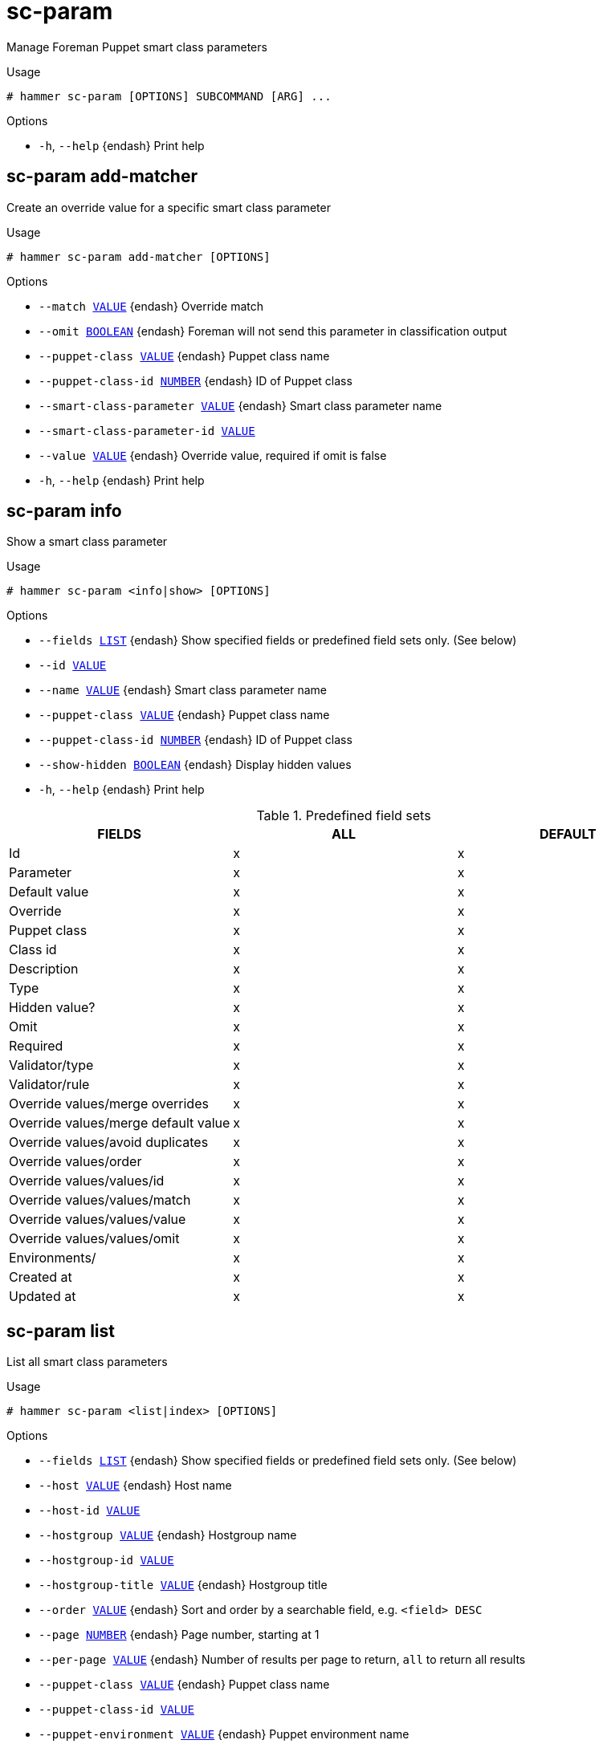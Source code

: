 [id="hammer-sc-param"]
= sc-param

Manage Foreman Puppet smart class parameters

.Usage
----
# hammer sc-param [OPTIONS] SUBCOMMAND [ARG] ...
----



.Options
* `-h`, `--help` {endash} Print help



[id="hammer-sc-param-add-matcher"]
== sc-param add-matcher

Create an override value for a specific smart class parameter

.Usage
----
# hammer sc-param add-matcher [OPTIONS]
----

.Options
* `--match xref:hammer-option-details-value[VALUE]` {endash} Override match
* `--omit xref:hammer-option-details-boolean[BOOLEAN]` {endash} Foreman will not send this parameter in classification output
* `--puppet-class xref:hammer-option-details-value[VALUE]` {endash} Puppet class name
* `--puppet-class-id xref:hammer-option-details-number[NUMBER]` {endash} ID of Puppet class
* `--smart-class-parameter xref:hammer-option-details-value[VALUE]` {endash} Smart class parameter name
* `--smart-class-parameter-id xref:hammer-option-details-value[VALUE]`
* `--value xref:hammer-option-details-value[VALUE]` {endash} Override value, required if omit is false
* `-h`, `--help` {endash} Print help


[id="hammer-sc-param-info"]
== sc-param info

Show a smart class parameter

.Usage
----
# hammer sc-param <info|show> [OPTIONS]
----

.Options
* `--fields xref:hammer-option-details-list[LIST]` {endash} Show specified fields or predefined field sets only. (See below)
* `--id xref:hammer-option-details-value[VALUE]`
* `--name xref:hammer-option-details-value[VALUE]` {endash} Smart class parameter name
* `--puppet-class xref:hammer-option-details-value[VALUE]` {endash} Puppet class name
* `--puppet-class-id xref:hammer-option-details-number[NUMBER]` {endash} ID of Puppet class
* `--show-hidden xref:hammer-option-details-boolean[BOOLEAN]` {endash} Display hidden values
* `-h`, `--help` {endash} Print help

.Predefined field sets
|===
| FIELDS                              | ALL | DEFAULT

| Id                                  | x   | x
| Parameter                           | x   | x
| Default value                       | x   | x
| Override                            | x   | x
| Puppet class                        | x   | x
| Class id                            | x   | x
| Description                         | x   | x
| Type                                | x   | x
| Hidden value?                       | x   | x
| Omit                                | x   | x
| Required                            | x   | x
| Validator/type                      | x   | x
| Validator/rule                      | x   | x
| Override values/merge overrides     | x   | x
| Override values/merge default value | x   | x
| Override values/avoid duplicates    | x   | x
| Override values/order               | x   | x
| Override values/values/id           | x   | x
| Override values/values/match        | x   | x
| Override values/values/value        | x   | x
| Override values/values/omit         | x   | x
| Environments/                       | x   | x
| Created at                          | x   | x
| Updated at                          | x   | x
|===


[id="hammer-sc-param-list"]
== sc-param list

List all smart class parameters

.Usage
----
# hammer sc-param <list|index> [OPTIONS]
----

.Options
* `--fields xref:hammer-option-details-list[LIST]` {endash} Show specified fields or predefined field sets only. (See below)
* `--host xref:hammer-option-details-value[VALUE]` {endash} Host name
* `--host-id xref:hammer-option-details-value[VALUE]`
* `--hostgroup xref:hammer-option-details-value[VALUE]` {endash} Hostgroup name
* `--hostgroup-id xref:hammer-option-details-value[VALUE]`
* `--hostgroup-title xref:hammer-option-details-value[VALUE]` {endash} Hostgroup title
* `--order xref:hammer-option-details-value[VALUE]` {endash} Sort and order by a searchable field, e.g. `<field> DESC`
* `--page xref:hammer-option-details-number[NUMBER]` {endash} Page number, starting at 1
* `--per-page xref:hammer-option-details-value[VALUE]` {endash} Number of results per page to return, `all` to return all results
* `--puppet-class xref:hammer-option-details-value[VALUE]` {endash} Puppet class name
* `--puppet-class-id xref:hammer-option-details-value[VALUE]`
* `--puppet-environment xref:hammer-option-details-value[VALUE]` {endash} Puppet environment name
* `--puppet-environment-id xref:hammer-option-details-value[VALUE]`
* `--search xref:hammer-option-details-value[VALUE]` {endash} Filter results
* `--show-hidden xref:hammer-option-details-boolean[BOOLEAN]` {endash} Display hidden values
* `-h`, `--help` {endash} Print help

.Predefined field sets
|===
| FIELDS        | ALL | DEFAULT

| Id            | x   | x
| Parameter     | x   | x
| Default value | x   | x
| Override      | x   | x
| Puppet class  | x   | x
| Class id      | x   | x
|===

.Search / Order fields
* `avoid_duplicates` {endash} Values: true, false
* `environment` {endash} string
* `key` {endash} string
* `merge_default` {endash} Values: true, false
* `merge_overrides` {endash} Values: true, false
* `override` {endash} Values: true, false
* `parameter` {endash} string
* `puppetclass` {endash} string
* `puppetclass_name` {endash} string

[id="hammer-sc-param-remove-matcher"]
== sc-param remove-matcher

Delete an override value for a specific smart class parameter

.Usage
----
# hammer sc-param remove-matcher [OPTIONS]
----

.Options
* `--id xref:hammer-option-details-value[VALUE]`
* `--puppet-class xref:hammer-option-details-value[VALUE]` {endash} Puppet class name
* `--puppet-class-id xref:hammer-option-details-number[NUMBER]` {endash} ID of Puppet class
* `--smart-class-parameter xref:hammer-option-details-value[VALUE]` {endash} Smart class parameter name
* `--smart-class-parameter-id xref:hammer-option-details-value[VALUE]`
* `-h`, `--help` {endash} Print help


[id="hammer-sc-param-update"]
== sc-param update

Update a smart class parameter

.Usage
----
# hammer sc-param update [OPTIONS]
----

.Options
* `--avoid-duplicates xref:hammer-option-details-boolean[BOOLEAN]` {endash} Remove duplicate values (only array type)
* `--default-value xref:hammer-option-details-value[VALUE]` {endash} Value to use when there is no match
* `--description xref:hammer-option-details-value[VALUE]` {endash} Description of smart class
* `--hidden-value xref:hammer-option-details-boolean[BOOLEAN]` {endash} When enabled the parameter is hidden in the UI
* `--id xref:hammer-option-details-value[VALUE]`
* `--merge-default xref:hammer-option-details-boolean[BOOLEAN]` {endash} Include default value when merging all matching values
* `--merge-overrides xref:hammer-option-details-boolean[BOOLEAN]` {endash} Merge all matching values (only array/hash type)
* `--name xref:hammer-option-details-value[VALUE]` {endash} Smart class parameter name
* `--omit xref:hammer-option-details-boolean[BOOLEAN]` {endash} Foreman will not send this parameter in classification output.Puppet will use
the value defined in the Puppet manifest for this parameter
* `--override xref:hammer-option-details-boolean[BOOLEAN]` {endash} Override this parameter
* `--override-value-order xref:hammer-option-details-list[LIST]` {endash} The order in which values are resolved
* `--parameter-type xref:hammer-option-details-enum[ENUM]` {endash} Type of the parameter
Possible value(s): `string`, `boolean`, `integer`, `real`, `array`, `hash`,
`yaml`, `json`
* `--path xref:hammer-option-details-value[VALUE]` {endash} The order in which values are resolved
* `--puppet-class xref:hammer-option-details-value[VALUE]` {endash} Puppet class name
* `--puppet-class-id xref:hammer-option-details-number[NUMBER]` {endash} ID of Puppet class
* `--required xref:hammer-option-details-boolean[BOOLEAN]` {endash} This parameter is required
* `--validator-rule xref:hammer-option-details-value[VALUE]` {endash} Used to enforce certain values for the parameter values
* `--validator-type xref:hammer-option-details-enum[ENUM]` {endash} Type of the validator
Possible value(s): `regexp`, `list`, ``
* `-h`, `--help` {endash} Print help


